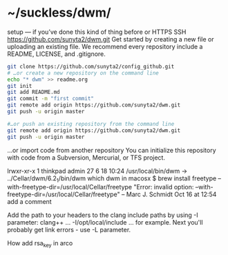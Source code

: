 * ~/suckless/dwm/

setup — if you’ve done this kind of thing before or	
HTTPS
SSH
https://github.com/sunyta2/dwm.git
Get started by creating a new file or uploading an existing file. We recommend every repository include a README, LICENSE, and .gitignore.

#+BEGIN_SRC sh
git clone https://github.com/sunyta2/config_github.git
# …or create a new repository on the command line
echo "* dwm" >> readme.org
git init
git add README.md
git commit -m "first commit"
git remote add origin https://github.com/sunyta2/dwm.git
git push -u origin master
#+END_SRC

#+BEGIN_SRC sh
#…or push an existing repository from the command line
git remote add origin https://github.com/sunyta2/dwm.git
git push -u origin master
#+END_SRC

…or import code from another repository
You can initialize this repository with code from a Subversion, Mercurial, or TFS project.


lrwxr-xr-x  1 thinkpad  admin  27  6 18 10:24 /usr/local/bin/dwm -> ../Cellar/dwm/6.2_1/bin/dwm
 which dwm in macosx
$ brew install freetype --with-freetype-dir=/usr/local/Cellar/freetype
"Error: invalid option: --with-freetype-dir=/usr/local/Cellar/freetype" – Marc J. Schmidt Oct 16 at 12:54
add a comment

Add the path to your headers to the clang include paths by using -I parameter: clang++ ... -I/opt/local/include ... for example.
Next you'll probably get link errors - use -L parameter.


How add rsa_key in arco
